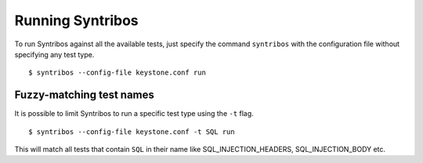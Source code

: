 Running Syntribos
=================

To run Syntribos against all the available tests, just specify the
command ``syntribos`` with the configuration file without specifying
any test type.

::

    $ syntribos --config-file keystone.conf run

Fuzzy-matching test names
-------------------------

It is possible to limit Syntribos to run a specific test type using
the ``-t`` flag.

::

    $ syntribos --config-file keystone.conf -t SQL run


This will match all tests that contain ``SQL`` in their name
like SQL_INJECTION_HEADERS, SQL_INJECTION_BODY etc.
